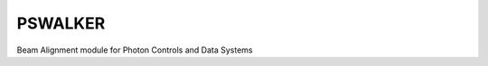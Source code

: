 PSWALKER
========
.. image:: https://travis-ci.org/slaclab/pswalker.svg?branch=master
    :target: https://travis-ci.org/slaclab/pswalker

.. image:: https://landscape.io/github/slaclab/pswalker/master/landscape.svg?style=flat
   :target: https://landscape.io/github/slaclab/pswalker/master

Beam Alignment module for Photon Controls and Data Systems
